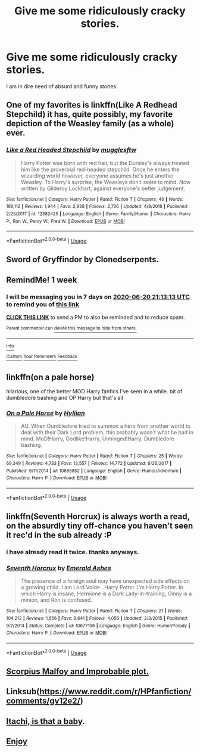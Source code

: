 #+TITLE: Give me some ridiculously cracky stories.

* Give me some ridiculously cracky stories.
:PROPERTIES:
:Score: 7
:DateUnix: 1592073522.0
:DateShort: 2020-Jun-13
:FlairText: Request
:END:
I am in dire need of absurd and funny stories.


** One of my favorites is linkffn(Like A Redhead Stepchild) it has, quite possibly, my favorite depiction of the Weasley family (as a whole) ever.
:PROPERTIES:
:Author: Buffy11bnl
:Score: 5
:DateUnix: 1592088455.0
:DateShort: 2020-Jun-14
:END:

*** [[https://www.fanfiction.net/s/12382425/1/][*/Like a Red Headed Stepchild/*]] by [[https://www.fanfiction.net/u/4497458/mugglesftw][/mugglesftw/]]

#+begin_quote
  Harry Potter was born with red hair, but the Dursley's always treated him like the proverbial red-headed stepchild. Once he enters the wizarding world however, everyone assumes he's just another Weasley. To Harry's surprise, the Weasleys don't seem to mind. Now written by Gilderoy Lockhart, against everyone's better judgement.
#+end_quote

^{/Site/:} ^{fanfiction.net} ^{*|*} ^{/Category/:} ^{Harry} ^{Potter} ^{*|*} ^{/Rated/:} ^{Fiction} ^{T} ^{*|*} ^{/Chapters/:} ^{40} ^{*|*} ^{/Words/:} ^{186,112} ^{*|*} ^{/Reviews/:} ^{1,944} ^{*|*} ^{/Favs/:} ^{2,938} ^{*|*} ^{/Follows/:} ^{2,736} ^{*|*} ^{/Updated/:} ^{4/8/2018} ^{*|*} ^{/Published/:} ^{2/25/2017} ^{*|*} ^{/id/:} ^{12382425} ^{*|*} ^{/Language/:} ^{English} ^{*|*} ^{/Genre/:} ^{Family/Humor} ^{*|*} ^{/Characters/:} ^{Harry} ^{P.,} ^{Ron} ^{W.,} ^{Percy} ^{W.,} ^{Fred} ^{W.} ^{*|*} ^{/Download/:} ^{[[http://www.ff2ebook.com/old/ffn-bot/index.php?id=12382425&source=ff&filetype=epub][EPUB]]} ^{or} ^{[[http://www.ff2ebook.com/old/ffn-bot/index.php?id=12382425&source=ff&filetype=mobi][MOBI]]}

--------------

*FanfictionBot*^{2.0.0-beta} | [[https://github.com/tusing/reddit-ffn-bot/wiki/Usage][Usage]]
:PROPERTIES:
:Author: FanfictionBot
:Score: 3
:DateUnix: 1592088478.0
:DateShort: 2020-Jun-14
:END:


** Sword of Gryffindor by Clonedserpents.
:PROPERTIES:
:Author: RealHellpony
:Score: 3
:DateUnix: 1592074282.0
:DateShort: 2020-Jun-13
:END:


** RemindMe! 1 week
:PROPERTIES:
:Author: therkleon
:Score: 2
:DateUnix: 1592082793.0
:DateShort: 2020-Jun-14
:END:

*** I will be messaging you in 7 days on [[http://www.wolframalpha.com/input/?i=2020-06-20%2021:13:13%20UTC%20To%20Local%20Time][*2020-06-20 21:13:13 UTC*]] to remind you of [[https://np.reddit.com/r/HPfanfiction/comments/h8d0l5/give_me_some_ridiculously_cracky_stories/fuqm9jn/?context=3][*this link*]]

[[https://np.reddit.com/message/compose/?to=RemindMeBot&subject=Reminder&message=%5Bhttps%3A%2F%2Fwww.reddit.com%2Fr%2FHPfanfiction%2Fcomments%2Fh8d0l5%2Fgive_me_some_ridiculously_cracky_stories%2Ffuqm9jn%2F%5D%0A%0ARemindMe%21%202020-06-20%2021%3A13%3A13%20UTC][*CLICK THIS LINK*]] to send a PM to also be reminded and to reduce spam.

^{Parent commenter can} [[https://np.reddit.com/message/compose/?to=RemindMeBot&subject=Delete%20Comment&message=Delete%21%20h8d0l5][^{delete this message to hide from others.}]]

--------------

[[https://np.reddit.com/r/RemindMeBot/comments/e1bko7/remindmebot_info_v21/][^{Info}]]

[[https://np.reddit.com/message/compose/?to=RemindMeBot&subject=Reminder&message=%5BLink%20or%20message%20inside%20square%20brackets%5D%0A%0ARemindMe%21%20Time%20period%20here][^{Custom}]]
[[https://np.reddit.com/message/compose/?to=RemindMeBot&subject=List%20Of%20Reminders&message=MyReminders%21][^{Your Reminders}]]
[[https://np.reddit.com/message/compose/?to=Watchful1&subject=RemindMeBot%20Feedback][^{Feedback}]]
:PROPERTIES:
:Author: RemindMeBot
:Score: 1
:DateUnix: 1592082824.0
:DateShort: 2020-Jun-14
:END:


** linkffn(on a pale horse)

hilarious, one of the better MOD Harry fanfics I've seen in a while. bit of dumbledore bashing and OP Harry but that's all
:PROPERTIES:
:Score: 2
:DateUnix: 1592090191.0
:DateShort: 2020-Jun-14
:END:

*** [[https://www.fanfiction.net/s/10685852/1/][*/On a Pale Horse/*]] by [[https://www.fanfiction.net/u/3305720/Hyliian][/Hyliian/]]

#+begin_quote
  AU. When Dumbledore tried to summon a hero from another world to deal with their Dark Lord problem, this probably wasn't what he had in mind. MoD!Harry, Godlike!Harry, Unhinged!Harry. Dumbledore bashing.
#+end_quote

^{/Site/:} ^{fanfiction.net} ^{*|*} ^{/Category/:} ^{Harry} ^{Potter} ^{*|*} ^{/Rated/:} ^{Fiction} ^{T} ^{*|*} ^{/Chapters/:} ^{25} ^{*|*} ^{/Words/:} ^{69,349} ^{*|*} ^{/Reviews/:} ^{4,733} ^{*|*} ^{/Favs/:} ^{13,557} ^{*|*} ^{/Follows/:} ^{14,772} ^{*|*} ^{/Updated/:} ^{8/26/2017} ^{*|*} ^{/Published/:} ^{9/11/2014} ^{*|*} ^{/id/:} ^{10685852} ^{*|*} ^{/Language/:} ^{English} ^{*|*} ^{/Genre/:} ^{Humor/Adventure} ^{*|*} ^{/Characters/:} ^{Harry} ^{P.} ^{*|*} ^{/Download/:} ^{[[http://www.ff2ebook.com/old/ffn-bot/index.php?id=10685852&source=ff&filetype=epub][EPUB]]} ^{or} ^{[[http://www.ff2ebook.com/old/ffn-bot/index.php?id=10685852&source=ff&filetype=mobi][MOBI]]}

--------------

*FanfictionBot*^{2.0.0-beta} | [[https://github.com/tusing/reddit-ffn-bot/wiki/Usage][Usage]]
:PROPERTIES:
:Author: FanfictionBot
:Score: 1
:DateUnix: 1592090210.0
:DateShort: 2020-Jun-14
:END:


** linkffn(Seventh Horcrux) is always worth a read, on the absurdly tiny off-chance you haven't seen it rec'd in the sub already :P
:PROPERTIES:
:Author: blast_ended_sqrt
:Score: 2
:DateUnix: 1592172230.0
:DateShort: 2020-Jun-15
:END:

*** i have already read it twice. thanks anyways.
:PROPERTIES:
:Score: 2
:DateUnix: 1592199971.0
:DateShort: 2020-Jun-15
:END:


*** [[https://www.fanfiction.net/s/10677106/1/][*/Seventh Horcrux/*]] by [[https://www.fanfiction.net/u/4112736/Emerald-Ashes][/Emerald Ashes/]]

#+begin_quote
  The presence of a foreign soul may have unexpected side effects on a growing child. I am Lord Volde...Harry Potter. I'm Harry Potter. In which Harry is insane, Hermione is a Dark Lady-in-training, Ginny is a minion, and Ron is confused.
#+end_quote

^{/Site/:} ^{fanfiction.net} ^{*|*} ^{/Category/:} ^{Harry} ^{Potter} ^{*|*} ^{/Rated/:} ^{Fiction} ^{T} ^{*|*} ^{/Chapters/:} ^{21} ^{*|*} ^{/Words/:} ^{104,212} ^{*|*} ^{/Reviews/:} ^{1,656} ^{*|*} ^{/Favs/:} ^{8,641} ^{*|*} ^{/Follows/:} ^{4,056} ^{*|*} ^{/Updated/:} ^{2/3/2015} ^{*|*} ^{/Published/:} ^{9/7/2014} ^{*|*} ^{/Status/:} ^{Complete} ^{*|*} ^{/id/:} ^{10677106} ^{*|*} ^{/Language/:} ^{English} ^{*|*} ^{/Genre/:} ^{Humor/Parody} ^{*|*} ^{/Characters/:} ^{Harry} ^{P.} ^{*|*} ^{/Download/:} ^{[[http://www.ff2ebook.com/old/ffn-bot/index.php?id=10677106&source=ff&filetype=epub][EPUB]]} ^{or} ^{[[http://www.ff2ebook.com/old/ffn-bot/index.php?id=10677106&source=ff&filetype=mobi][MOBI]]}

--------------

*FanfictionBot*^{2.0.0-beta} | [[https://github.com/tusing/reddit-ffn-bot/wiki/Usage][Usage]]
:PROPERTIES:
:Author: FanfictionBot
:Score: 1
:DateUnix: 1592172241.0
:DateShort: 2020-Jun-15
:END:


** [[https://m.fanfiction.net/s/4357627/1/Scorpius-Malfoy-and-the-Improbable-Plot][Scorpius Malfoy and Improbable plot.]]
:PROPERTIES:
:Author: msgeller123
:Score: 1
:DateUnix: 1592075702.0
:DateShort: 2020-Jun-13
:END:


** Linksub([[https://www.reddit.com/r/HPfanfiction/comments/gv12e2/]])
:PROPERTIES:
:Author: JustTonks
:Score: 1
:DateUnix: 1592087935.0
:DateShort: 2020-Jun-14
:END:


** [[https://www.fanfiction.net/s/11634921/1/Itachi-Is-That-A-Baby][Itachi, is that a baby]].
:PROPERTIES:
:Author: GTACOD
:Score: 1
:DateUnix: 1592138907.0
:DateShort: 2020-Jun-14
:END:


** [[https://www.reddit.com/r/HPfanfiction/comments/9om75k/Any_crack_fics_with_over_20k_words./e7v5gqt/][Enjoy]]
:PROPERTIES:
:Author: A2i9
:Score: 1
:DateUnix: 1592095850.0
:DateShort: 2020-Jun-14
:END:
